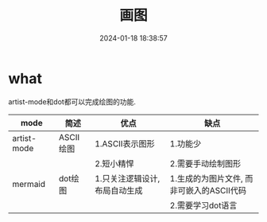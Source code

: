#+title: 画图
#+date: 2024-01-18 18:38:57
#+hugo_section: docs
#+hugo_bundle: emacs/lisp
#+export_file_name: graph
#+hugo_weight: 4
#+hugo_draft: false
#+hugo_auto_set_lastmod: t

* what
  artist-mode和dot都可以完成绘图的功能.

  | mode        | 简述      | 优点                          | 缺点                                      |
  |-------------+-----------+-------------------------------+-------------------------------------------|
  | artist-mode | ASCII绘图 | 1.ASCII表示图形               | 1.功能少                                  |
  |             |           | 2.短小精悍                    | 2.需要手动绘制图形                        |
  |-------------+-----------+-------------------------------+-------------------------------------------|
  | mermaid     | dot绘图   | 1.只关注逻辑设计,布局自动生成 | 1.生成的为图片文件, 而非可嵌入的ASCII代码 |
  |             |           |                               | 2.需要学习dot语言                         |
  |-------------+-----------+-------------------------------+-------------------------------------------|
